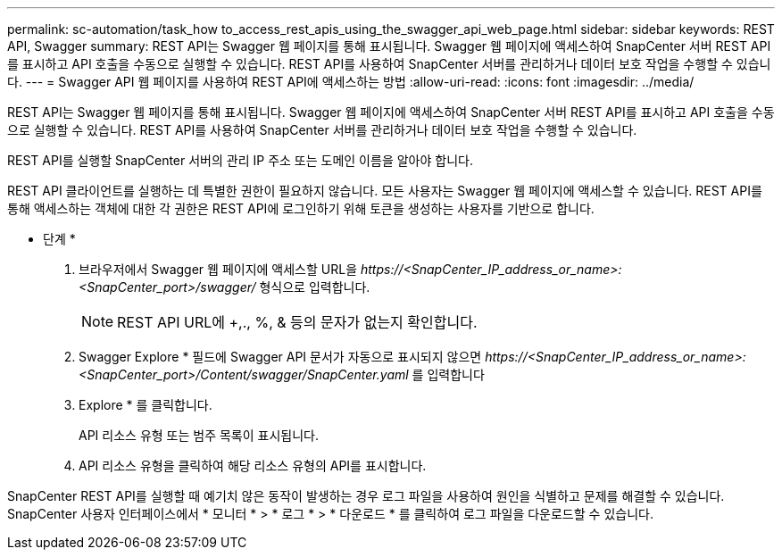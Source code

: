 ---
permalink: sc-automation/task_how to_access_rest_apis_using_the_swagger_api_web_page.html 
sidebar: sidebar 
keywords: REST API, Swagger 
summary: REST API는 Swagger 웹 페이지를 통해 표시됩니다. Swagger 웹 페이지에 액세스하여 SnapCenter 서버 REST API를 표시하고 API 호출을 수동으로 실행할 수 있습니다. REST API를 사용하여 SnapCenter 서버를 관리하거나 데이터 보호 작업을 수행할 수 있습니다. 
---
= Swagger API 웹 페이지를 사용하여 REST API에 액세스하는 방법
:allow-uri-read: 
:icons: font
:imagesdir: ../media/


[role="lead"]
REST API는 Swagger 웹 페이지를 통해 표시됩니다. Swagger 웹 페이지에 액세스하여 SnapCenter 서버 REST API를 표시하고 API 호출을 수동으로 실행할 수 있습니다. REST API를 사용하여 SnapCenter 서버를 관리하거나 데이터 보호 작업을 수행할 수 있습니다.

REST API를 실행할 SnapCenter 서버의 관리 IP 주소 또는 도메인 이름을 알아야 합니다.

REST API 클라이언트를 실행하는 데 특별한 권한이 필요하지 않습니다. 모든 사용자는 Swagger 웹 페이지에 액세스할 수 있습니다. REST API를 통해 액세스하는 객체에 대한 각 권한은 REST API에 로그인하기 위해 토큰을 생성하는 사용자를 기반으로 합니다.

* 단계 *

. 브라우저에서 Swagger 웹 페이지에 액세스할 URL을 _\https://<SnapCenter_IP_address_or_name>:<SnapCenter_port>/swagger/_ 형식으로 입력합니다.
+

NOTE: REST API URL에 +,., %, & 등의 문자가 없는지 확인합니다.

. Swagger Explore * 필드에 Swagger API 문서가 자동으로 표시되지 않으면 _\https://<SnapCenter_IP_address_or_name>:<SnapCenter_port>/Content/swagger/SnapCenter.yaml_ 를 입력합니다
. Explore * 를 클릭합니다.
+
API 리소스 유형 또는 범주 목록이 표시됩니다.

. API 리소스 유형을 클릭하여 해당 리소스 유형의 API를 표시합니다.


SnapCenter REST API를 실행할 때 예기치 않은 동작이 발생하는 경우 로그 파일을 사용하여 원인을 식별하고 문제를 해결할 수 있습니다. SnapCenter 사용자 인터페이스에서 * 모니터 * > * 로그 * > * 다운로드 * 를 클릭하여 로그 파일을 다운로드할 수 있습니다.

